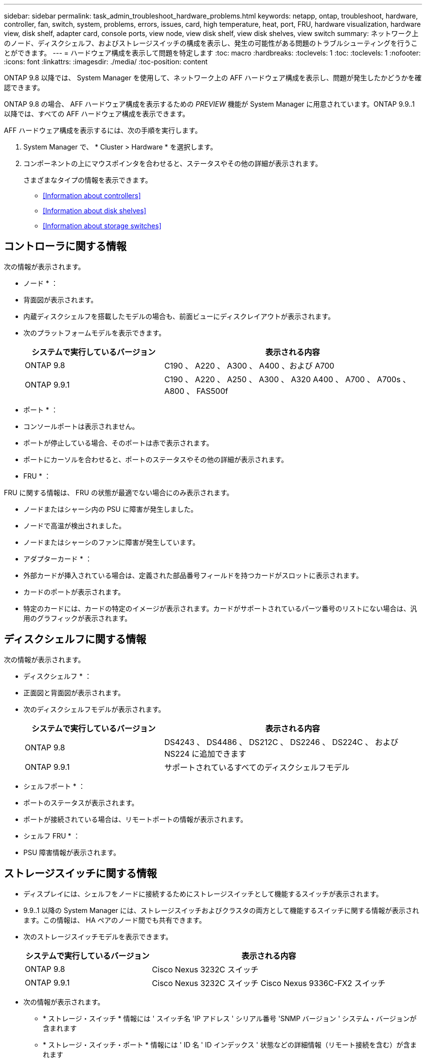 ---
sidebar: sidebar 
permalink: task_admin_troubleshoot_hardware_problems.html 
keywords: netapp, ontap, troubleshoot, hardware, controller, fan, switch, system, problems, errors, issues, card, high temperature, heat, port, FRU, hardware visualization, hardware view, disk shelf, adapter card, console ports, view node, view disk shelf, view disk shelves, view switch 
summary: ネットワーク上のノード、ディスクシェルフ、およびストレージスイッチの構成を表示し、発生の可能性がある問題のトラブルシューティングを行うことができます。 
---
= ハードウェア構成を表示して問題を特定します
:toc: macro
:hardbreaks:
:toclevels: 1
:toc: 
:toclevels: 1
:nofooter: 
:icons: font
:linkattrs: 
:imagesdir: ./media/
:toc-position: content


[role="lead"]
ONTAP 9.8 以降では、 System Manager を使用して、ネットワーク上の AFF ハードウェア構成を表示し、問題が発生したかどうかを確認できます。

ONTAP 9.8 の場合、 AFF ハードウェア構成を表示するための _PREVIEW_ 機能が System Manager に用意されています。ONTAP 9.9..1 以降では、すべての AFF ハードウェア構成を表示できます。

AFF ハードウェア構成を表示するには、次の手順を実行します。

. System Manager で、 * Cluster > Hardware * を選択します。
. コンポーネントの上にマウスポインタを合わせると、ステータスやその他の詳細が表示されます。
+
さまざまなタイプの情報を表示できます。

+
** <<Information about controllers>>
** <<Information about disk shelves>>
** <<Information about storage switches>>






== コントローラに関する情報

次の情報が表示されます。

* ノード * ：

* 背面図が表示されます。
* 内蔵ディスクシェルフを搭載したモデルの場合も、前面ビューにディスクレイアウトが表示されます。
* 次のプラットフォームモデルを表示できます。
+
[cols="35,65"]
|===
| システムで実行しているバージョン | 表示される内容 


| ONTAP 9.8 | C190 、 A220 、 A300 、 A400 、および A700 


| ONTAP 9.9.1 | C190 、 A220 、 A250 、 A300 、 A320 A400 、 A700 、 A700s 、 A800 、 FAS500f 
|===


* ポート * ：

* コンソールポートは表示されません。
* ポートが停止している場合、そのポートは赤で表示されます。
* ポートにカーソルを合わせると、ポートのステータスやその他の詳細が表示されます。


* FRU * ：

FRU に関する情報は、 FRU の状態が最適でない場合にのみ表示されます。

* ノードまたはシャーシ内の PSU に障害が発生しました。
* ノードで高温が検出されました。
* ノードまたはシャーシのファンに障害が発生しています。


* アダプターカード * ：

* 外部カードが挿入されている場合は、定義された部品番号フィールドを持つカードがスロットに表示されます。
* カードのポートが表示されます。
* 特定のカードには、カードの特定のイメージが表示されます。カードがサポートされているパーツ番号のリストにない場合は、汎用のグラフィックが表示されます。




== ディスクシェルフに関する情報

次の情報が表示されます。

* ディスクシェルフ * ：

* 正面図と背面図が表示されます。
* 次のディスクシェルフモデルが表示されます。
+
[cols="35,65"]
|===
| システムで実行しているバージョン | 表示される内容 


| ONTAP 9.8 | DS4243 、 DS4486 、 DS212C 、 DS2246 、 DS224C 、 および NS224 に追加できます 


| ONTAP 9.9.1 | サポートされているすべてのディスクシェルフモデル 
|===


* シェルフポート * ：

* ポートのステータスが表示されます。
* ポートが接続されている場合は、リモートポートの情報が表示されます。


* シェルフ FRU * ：

* PSU 障害情報が表示されます。




== ストレージスイッチに関する情報

* ディスプレイには、シェルフをノードに接続するためにストレージスイッチとして機能するスイッチが表示されます。
* 9.9..1 以降の System Manager には、ストレージスイッチおよびクラスタの両方として機能するスイッチに関する情報が表示されます。この情報は、 HA ペアのノード間でも共有できます。
* 次のストレージスイッチモデルを表示できます。
+
[cols="35,65"]
|===
| システムで実行しているバージョン | 表示される内容 


| ONTAP 9.8 | Cisco Nexus 3232C スイッチ 


| ONTAP 9.9.1 | Cisco Nexus 3232C スイッチ Cisco Nexus 9336C-FX2 スイッチ 
|===
* 次の情報が表示されます。
+
** * ストレージ・スイッチ * 情報には ' スイッチ名 'IP アドレス ' シリアル番号 'SNMP バージョン ' システム・バージョンが含まれます
** * ストレージ・スイッチ・ポート * 情報には ' ID 名 ' ID インデックス ' 状態などの詳細情報（リモート接続を含む）が含まれます






== ONTAP システムマネージャ 9.8 ハードウェアの視覚化のビデオ

ハードウェア表示機能により、ハードウェアの状態や潜在的な接続の問題を迅速に視覚化できます。

video::Jdf5dxSQsDY[youtube, width=848,height=480]